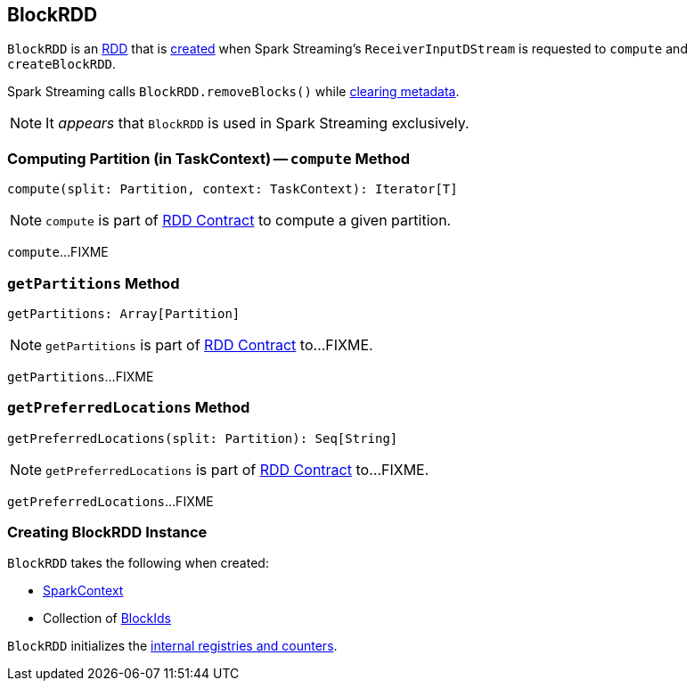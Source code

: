 == [[BlockRDD]] BlockRDD

`BlockRDD` is an link:spark-rdd.adoc[RDD] that is <<creating-instance, created>> when Spark Streaming's `ReceiverInputDStream` is requested to `compute` and `createBlockRDD`.

Spark Streaming calls `BlockRDD.removeBlocks()` while link:spark-streaming/spark-streaming-dstreams.adoc#clearMetadata[clearing metadata].

NOTE: It _appears_ that `BlockRDD` is used in Spark Streaming exclusively.

=== [[compute]] Computing Partition (in TaskContext) -- `compute` Method

[source, scala]
----
compute(split: Partition, context: TaskContext): Iterator[T]
----

NOTE: `compute` is part of link:spark-rdd.adoc#compute[RDD Contract] to compute a given partition.

`compute`...FIXME

=== [[getPartitions]] `getPartitions` Method

[source, scala]
----
getPartitions: Array[Partition]
----

NOTE: `getPartitions` is part of link:spark-rdd.adoc#getPartitions[RDD Contract] to...FIXME.

`getPartitions`...FIXME

=== [[getPreferredLocations]] `getPreferredLocations` Method

[source, scala]
----
getPreferredLocations(split: Partition): Seq[String]
----

NOTE: `getPreferredLocations` is part of link:spark-rdd.adoc#getPreferredLocations[RDD Contract] to...FIXME.

`getPreferredLocations`...FIXME

=== [[creating-instance]] Creating BlockRDD Instance

`BlockRDD` takes the following when created:

* [[sc]] link:spark-SparkContext.adoc[SparkContext]
* [[blockIds]] Collection of link:spark-BlockDataManager.adoc#BlockId[BlockIds]

`BlockRDD` initializes the <<internal-registries, internal registries and counters>>.
